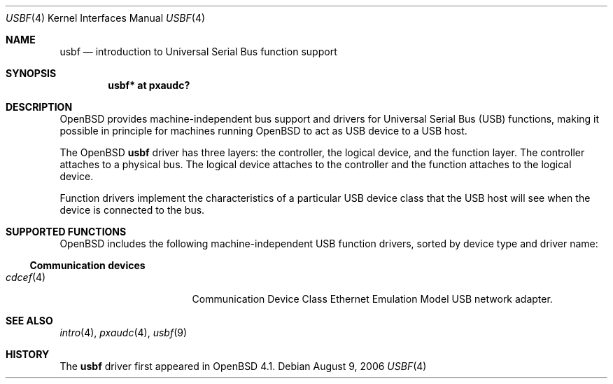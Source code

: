 .\"	$OpenBSD: usbf.4,v 1.1 2006/11/26 22:49:24 uwe Exp $
.\"
.\" Uwe Stuehler, 2006. Public Domain.
.\"
.Dd August 9, 2006
.Dt USBF 4
.Os
.Sh NAME
.Nm usbf
.Nd introduction to Universal Serial Bus function support
.Sh SYNOPSIS
.\" XXX SYNOPSIS should be similar to usb.4
.Cd "usbf* at pxaudc?"
.Sh DESCRIPTION
.Ox
provides machine-independent bus support and drivers for Universal Serial
Bus
.Pq Tn USB
functions, making it possible in principle for machines running
.Ox
to act as
.Tn USB
device to a
.Tn USB
host.
.Pp
The
.Ox
.Nm
driver has three layers: the controller, the logical device, and the
function layer.
The controller attaches to a physical bus.
The logical device attaches to the controller and the function attaches
to the logical device.
.Pp
Function drivers implement the characteristics of a particular
.Tn USB
device class that the
.Tn USB
host will see when the device is connected to the bus.
.Pp
.\" See
.\" .Xr usbf 9
.\" for a description of the kernel programming interfaces for
.\" .Tn USB
.\" function support.
.Sh SUPPORTED FUNCTIONS
.Ox
includes the following machine-independent
.Tn USB
function drivers, sorted by device type and driver name:
.Ss Communication devices
.Bl -tag -width 12n -offset ind -compact
.It Xr cdcef 4
Communication Device Class Ethernet Emulation Model
.Tn USB
network adapter.
.El
.Sh SEE ALSO
.Xr intro 4 ,
.Xr pxaudc 4 ,
.Xr usbf 9
.Sh HISTORY
The
.Nm
driver first appeared in
.Ox 4.1 .
.\" .Sh AUTHORS
.\" .An -nosplit
.\" The
.\" .Nm
.\" driver was written by
.\" .An Uwe Stuehler Aq uwe@openbsd.org .
